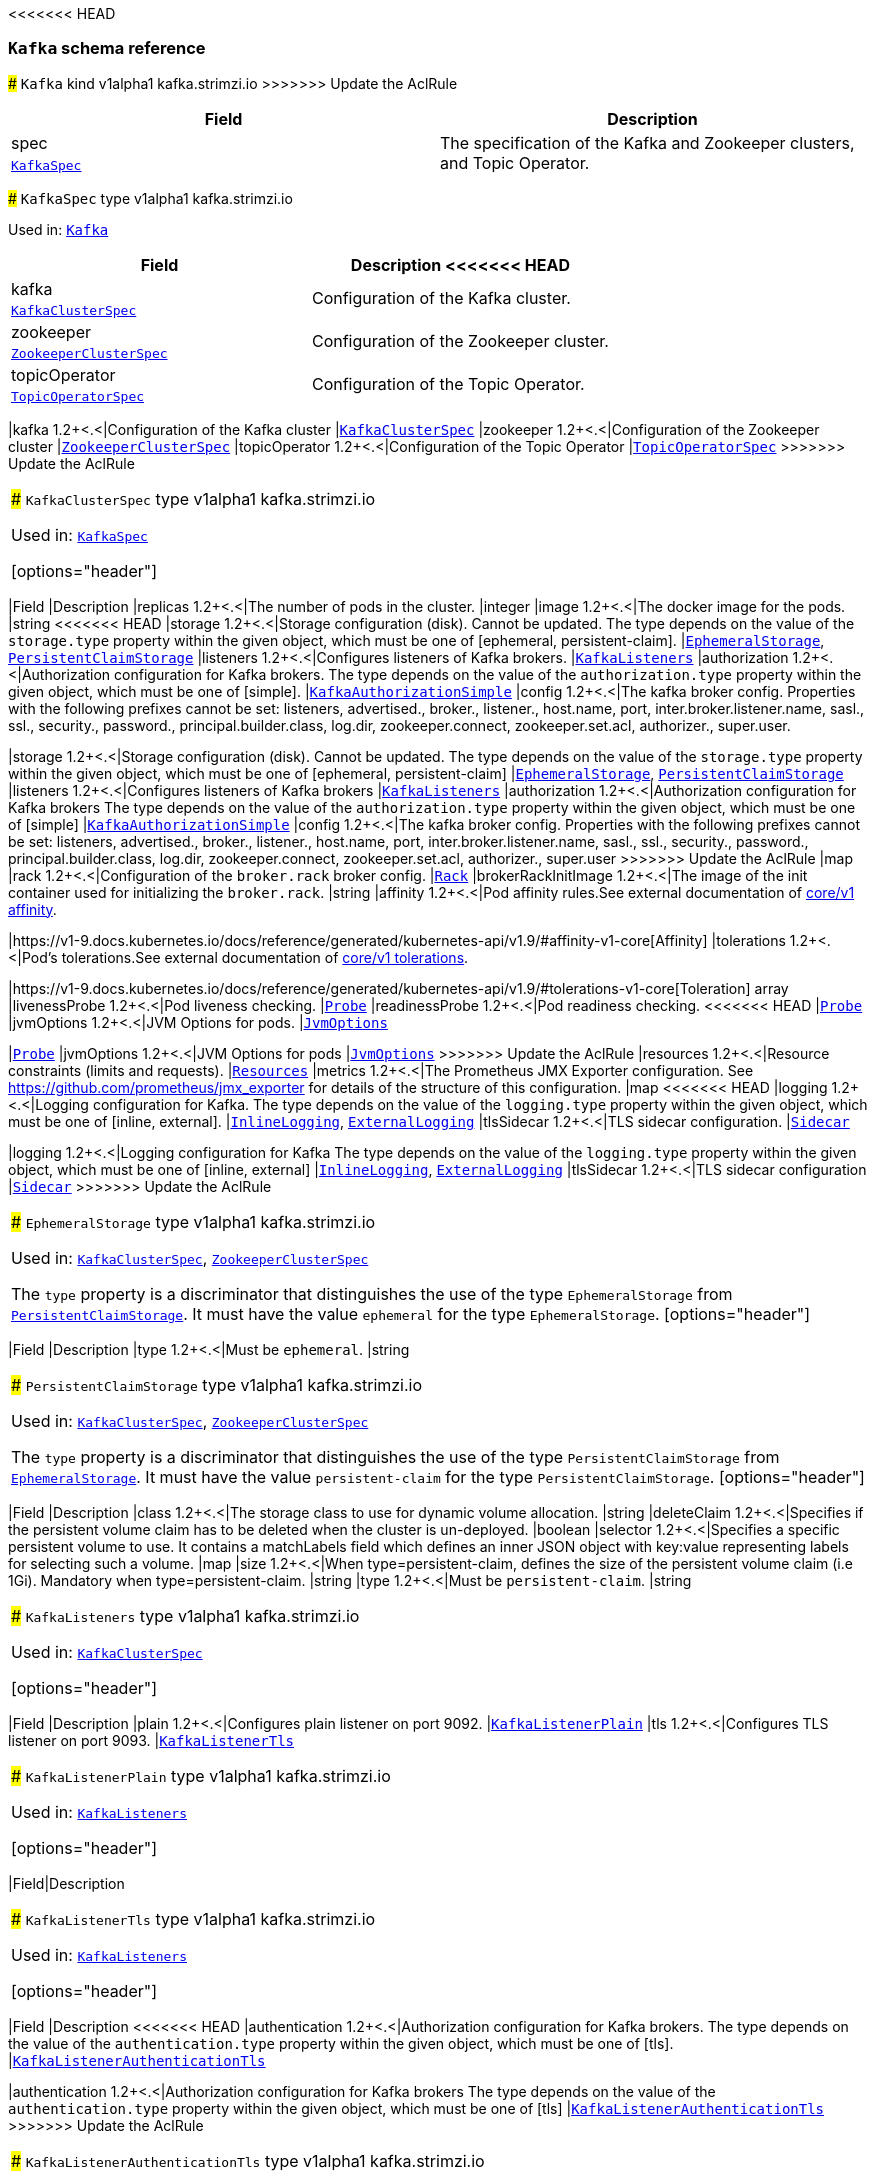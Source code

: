 <<<<<<< HEAD
// This file is auto-generated by io.strimzi.crdgenerator.DocGenerator.
// To change this documentation you need to edit the Java sources.

[id='type-Kafka-{context}']
### `Kafka` schema reference
=======
[[type-Kafka]]
### `Kafka` kind v1alpha1 kafka.strimzi.io
>>>>>>> Update the AclRule


[options="header"]
|====
|Field        |Description
|spec  1.2+<.<|The specification of the Kafka and Zookeeper clusters, and Topic Operator.
|<<type-KafkaSpec,`KafkaSpec`>>
|====

[[type-KafkaSpec]]
### `KafkaSpec` type v1alpha1 kafka.strimzi.io

Used in: <<type-Kafka,`Kafka`>>


[options="header"]
|====
|Field                 |Description
<<<<<<< HEAD
|kafka          1.2+<.<|Configuration of the Kafka cluster.
|xref:type-KafkaClusterSpec-{context}[`KafkaClusterSpec`]
|zookeeper      1.2+<.<|Configuration of the Zookeeper cluster.
|xref:type-ZookeeperClusterSpec-{context}[`ZookeeperClusterSpec`]
|topicOperator  1.2+<.<|Configuration of the Topic Operator.
|xref:type-TopicOperatorSpec-{context}[`TopicOperatorSpec`]
=======
|kafka          1.2+<.<|Configuration of the Kafka cluster
|<<type-KafkaClusterSpec,`KafkaClusterSpec`>>
|zookeeper      1.2+<.<|Configuration of the Zookeeper cluster
|<<type-ZookeeperClusterSpec,`ZookeeperClusterSpec`>>
|topicOperator  1.2+<.<|Configuration of the Topic Operator
|<<type-TopicOperatorSpec,`TopicOperatorSpec`>>
>>>>>>> Update the AclRule
|====

[[type-KafkaClusterSpec]]
### `KafkaClusterSpec` type v1alpha1 kafka.strimzi.io

Used in: <<type-KafkaSpec,`KafkaSpec`>>


[options="header"]
|====
|Field                       |Description
|replicas             1.2+<.<|The number of pods in the cluster.
|integer
|image                1.2+<.<|The docker image for the pods.
|string
<<<<<<< HEAD
|storage              1.2+<.<|Storage configuration (disk). Cannot be updated. The type depends on the value of the `storage.type` property within the given object, which must be one of [ephemeral, persistent-claim].
|xref:type-EphemeralStorage-{context}[`EphemeralStorage`], xref:type-PersistentClaimStorage-{context}[`PersistentClaimStorage`]
|listeners            1.2+<.<|Configures listeners of Kafka brokers.
|xref:type-KafkaListeners-{context}[`KafkaListeners`]
|authorization        1.2+<.<|Authorization configuration for Kafka brokers. The type depends on the value of the `authorization.type` property within the given object, which must be one of [simple].
|xref:type-KafkaAuthorizationSimple-{context}[`KafkaAuthorizationSimple`]
|config               1.2+<.<|The kafka broker config. Properties with the following prefixes cannot be set: listeners, advertised., broker., listener., host.name, port, inter.broker.listener.name, sasl., ssl., security., password., principal.builder.class, log.dir, zookeeper.connect, zookeeper.set.acl, authorizer., super.user.
=======
|storage              1.2+<.<|Storage configuration (disk). Cannot be updated. The type depends on the value of the `storage.type` property within the given object, which must be one of [ephemeral, persistent-claim]
|<<type-EphemeralStorage,`EphemeralStorage`>>, <<type-PersistentClaimStorage,`PersistentClaimStorage`>>
|listeners            1.2+<.<|Configures listeners of Kafka brokers
|<<type-KafkaListeners,`KafkaListeners`>>
|authorization        1.2+<.<|Authorization configuration for Kafka brokers The type depends on the value of the `authorization.type` property within the given object, which must be one of [simple]
|<<type-KafkaAuthorizationSimple,`KafkaAuthorizationSimple`>>
|config               1.2+<.<|The kafka broker config. Properties with the following prefixes cannot be set: listeners, advertised., broker., listener., host.name, port, inter.broker.listener.name, sasl., ssl., security., password., principal.builder.class, log.dir, zookeeper.connect, zookeeper.set.acl, authorizer., super.user
>>>>>>> Update the AclRule
|map
|rack                 1.2+<.<|Configuration of the `broker.rack` broker config.
|<<type-Rack,`Rack`>>
|brokerRackInitImage  1.2+<.<|The image of the init container used for initializing the `broker.rack`.
|string
|affinity             1.2+<.<|Pod affinity rules.See external documentation of https://v1-9.docs.kubernetes.io/docs/reference/generated/kubernetes-api/v1.9/#affinity-v1-core[core/v1 affinity].


|https://v1-9.docs.kubernetes.io/docs/reference/generated/kubernetes-api/v1.9/#affinity-v1-core[Affinity]
|tolerations          1.2+<.<|Pod's tolerations.See external documentation of https://v1-9.docs.kubernetes.io/docs/reference/generated/kubernetes-api/v1.9/#tolerations-v1-core[core/v1 tolerations].


|https://v1-9.docs.kubernetes.io/docs/reference/generated/kubernetes-api/v1.9/#tolerations-v1-core[Toleration] array
|livenessProbe        1.2+<.<|Pod liveness checking.
|<<type-Probe,`Probe`>>
|readinessProbe       1.2+<.<|Pod readiness checking.
<<<<<<< HEAD
|xref:type-Probe-{context}[`Probe`]
|jvmOptions           1.2+<.<|JVM Options for pods.
|xref:type-JvmOptions-{context}[`JvmOptions`]
=======
|<<type-Probe,`Probe`>>
|jvmOptions           1.2+<.<|JVM Options for pods
|<<type-JvmOptions,`JvmOptions`>>
>>>>>>> Update the AclRule
|resources            1.2+<.<|Resource constraints (limits and requests).
|<<type-Resources,`Resources`>>
|metrics              1.2+<.<|The Prometheus JMX Exporter configuration. See https://github.com/prometheus/jmx_exporter for details of the structure of this configuration.
|map
<<<<<<< HEAD
|logging              1.2+<.<|Logging configuration for Kafka. The type depends on the value of the `logging.type` property within the given object, which must be one of [inline, external].
|xref:type-InlineLogging-{context}[`InlineLogging`], xref:type-ExternalLogging-{context}[`ExternalLogging`]
|tlsSidecar           1.2+<.<|TLS sidecar configuration.
|xref:type-Sidecar-{context}[`Sidecar`]
=======
|logging              1.2+<.<|Logging configuration for Kafka The type depends on the value of the `logging.type` property within the given object, which must be one of [inline, external]
|<<type-InlineLogging,`InlineLogging`>>, <<type-ExternalLogging,`ExternalLogging`>>
|tlsSidecar           1.2+<.<|TLS sidecar configuration
|<<type-Sidecar,`Sidecar`>>
>>>>>>> Update the AclRule
|====

[[type-EphemeralStorage]]
### `EphemeralStorage` type v1alpha1 kafka.strimzi.io

Used in: <<type-KafkaClusterSpec,`KafkaClusterSpec`>>, <<type-ZookeeperClusterSpec,`ZookeeperClusterSpec`>>


The `type` property is a discriminator that distinguishes the use of the type `EphemeralStorage` from <<type-PersistentClaimStorage,`PersistentClaimStorage`>>.
It must have the value `ephemeral` for the type `EphemeralStorage`.
[options="header"]
|====
|Field        |Description
|type  1.2+<.<|Must be `ephemeral`.
|string
|====

[[type-PersistentClaimStorage]]
### `PersistentClaimStorage` type v1alpha1 kafka.strimzi.io

Used in: <<type-KafkaClusterSpec,`KafkaClusterSpec`>>, <<type-ZookeeperClusterSpec,`ZookeeperClusterSpec`>>


The `type` property is a discriminator that distinguishes the use of the type `PersistentClaimStorage` from <<type-EphemeralStorage,`EphemeralStorage`>>.
It must have the value `persistent-claim` for the type `PersistentClaimStorage`.
[options="header"]
|====
|Field               |Description
|class        1.2+<.<|The storage class to use for dynamic volume allocation.
|string
|deleteClaim  1.2+<.<|Specifies if the persistent volume claim has to be deleted when the cluster is un-deployed.
|boolean
|selector     1.2+<.<|Specifies a specific persistent volume to use. It contains a matchLabels field which defines an inner JSON object with key:value representing labels for selecting such a volume.
|map
|size         1.2+<.<|When type=persistent-claim, defines the size of the persistent volume claim (i.e 1Gi). Mandatory when type=persistent-claim.
|string
|type         1.2+<.<|Must be `persistent-claim`.
|string
|====

[[type-KafkaListeners]]
### `KafkaListeners` type v1alpha1 kafka.strimzi.io

Used in: <<type-KafkaClusterSpec,`KafkaClusterSpec`>>


[options="header"]
|====
|Field         |Description
|plain  1.2+<.<|Configures plain listener on port 9092.
|<<type-KafkaListenerPlain,`KafkaListenerPlain`>>
|tls    1.2+<.<|Configures TLS listener on port 9093.
|<<type-KafkaListenerTls,`KafkaListenerTls`>>
|====

[[type-KafkaListenerPlain]]
### `KafkaListenerPlain` type v1alpha1 kafka.strimzi.io

Used in: <<type-KafkaListeners,`KafkaListeners`>>


[options="header"]
|====
|Field|Description
|====

[[type-KafkaListenerTls]]
### `KafkaListenerTls` type v1alpha1 kafka.strimzi.io

Used in: <<type-KafkaListeners,`KafkaListeners`>>


[options="header"]
|====
|Field                  |Description
<<<<<<< HEAD
|authentication  1.2+<.<|Authorization configuration for Kafka brokers. The type depends on the value of the `authentication.type` property within the given object, which must be one of [tls].
|xref:type-KafkaListenerAuthenticationTls-{context}[`KafkaListenerAuthenticationTls`]
=======
|authentication  1.2+<.<|Authorization configuration for Kafka brokers The type depends on the value of the `authentication.type` property within the given object, which must be one of [tls]
|<<type-KafkaListenerAuthenticationTls,`KafkaListenerAuthenticationTls`>>
>>>>>>> Update the AclRule
|====

[[type-KafkaListenerAuthenticationTls]]
### `KafkaListenerAuthenticationTls` type v1alpha1 kafka.strimzi.io

Used in: <<type-KafkaListenerTls,`KafkaListenerTls`>>


The `type` property is a discriminator that distinguishes the use of the type `KafkaListenerAuthenticationTls` from other subtypes which may be added in the future.
It must have the value `tls` for the type `KafkaListenerAuthenticationTls`.
[options="header"]
|====
|Field        |Description
|type  1.2+<.<|Must be `tls`.
|string
|====

[[type-KafkaAuthorizationSimple]]
### `KafkaAuthorizationSimple` type v1alpha1 kafka.strimzi.io

Used in: <<type-KafkaClusterSpec,`KafkaClusterSpec`>>


The `type` property is a discriminator that distinguishes the use of the type `KafkaAuthorizationSimple` from other subtypes which may be added in the future.
It must have the value `simple` for the type `KafkaAuthorizationSimple`.
[options="header"]
|====
|Field              |Description
|superUsers  1.2+<.<|List of super users. Should contain list of user principals which should get unlimited access rights.
|string array
|type        1.2+<.<|Must be `simple`.
|string
|====

[[type-Rack]]
### `Rack` type v1alpha1 kafka.strimzi.io

Used in: <<type-KafkaClusterSpec,`KafkaClusterSpec`>>


[options="header"]
|====
|Field               |Description
|topologyKey  1.2+<.<|A key that matches labels assigned to the OpenShift or Kubernetes cluster nodes. The value of the label is used to set the broker's `broker.rack` config.
|string
|====

[[type-Probe]]
### `Probe` type v1alpha1 kafka.strimzi.io

Used in: <<type-KafkaClusterSpec,`KafkaClusterSpec`>>, <<type-KafkaConnectS2IAssemblySpec,`KafkaConnectS2IAssemblySpec`>>, <<type-KafkaConnectSpec,`KafkaConnectSpec`>>, <<type-ZookeeperClusterSpec,`ZookeeperClusterSpec`>>


[options="header"]
|====
|Field                       |Description
|initialDelaySeconds  1.2+<.<|The initial delay before first the health is first checked.
|integer
|timeoutSeconds       1.2+<.<|The timeout for each attempted health check.
|integer
|====

[[type-JvmOptions]]
### `JvmOptions` type v1alpha1 kafka.strimzi.io

Used in: <<type-KafkaClusterSpec,`KafkaClusterSpec`>>, <<type-KafkaConnectS2IAssemblySpec,`KafkaConnectS2IAssemblySpec`>>, <<type-KafkaConnectSpec,`KafkaConnectSpec`>>, <<type-ZookeeperClusterSpec,`ZookeeperClusterSpec`>>


[options="header"]
|====
|Field        |Description
|-XX   1.2+<.<|A map of -XX options to the JVM.
|map
|-Xms  1.2+<.<|-Xms option to to the JVM.
|string
|-Xmx  1.2+<.<|-Xmx option to to the JVM.
|string
|====

[[type-Resources]]
### `Resources` type v1alpha1 kafka.strimzi.io

Used in: <<type-KafkaClusterSpec,`KafkaClusterSpec`>>, <<type-KafkaConnectS2IAssemblySpec,`KafkaConnectS2IAssemblySpec`>>, <<type-KafkaConnectSpec,`KafkaConnectSpec`>>, <<type-Sidecar,`Sidecar`>>, <<type-TopicOperatorSpec,`TopicOperatorSpec`>>, <<type-ZookeeperClusterSpec,`ZookeeperClusterSpec`>>


[options="header"]
|====
|Field            |Description
|limits    1.2+<.<|Resource limits applied at runtime.
|<<type-CpuMemory,`CpuMemory`>>
|requests  1.2+<.<|Resource requests applied during pod scheduling.
|<<type-CpuMemory,`CpuMemory`>>
|====

[[type-CpuMemory]]
### `CpuMemory` type v1alpha1 kafka.strimzi.io

Used in: <<type-Resources,`Resources`>>


[options="header"]
|====
|Field          |Description
|cpu     1.2+<.<|CPU.
|string
|memory  1.2+<.<|Memory.
|string
|====

[[type-InlineLogging]]
### `InlineLogging` type v1alpha1 kafka.strimzi.io

Used in: <<type-KafkaClusterSpec,`KafkaClusterSpec`>>, <<type-KafkaConnectS2IAssemblySpec,`KafkaConnectS2IAssemblySpec`>>, <<type-KafkaConnectSpec,`KafkaConnectSpec`>>, <<type-TopicOperatorSpec,`TopicOperatorSpec`>>, <<type-ZookeeperClusterSpec,`ZookeeperClusterSpec`>>


The `type` property is a discriminator that distinguishes the use of the type `InlineLogging` from <<type-ExternalLogging,`ExternalLogging`>>.
It must have the value `inline` for the type `InlineLogging`.
[options="header"]
|====
|Field           |Description
|loggers  1.2+<.<|A Map from logger name to logger level.
|map
|type     1.2+<.<|Must be `inline`.
|string
|====

[[type-ExternalLogging]]
### `ExternalLogging` type v1alpha1 kafka.strimzi.io

Used in: <<type-KafkaClusterSpec,`KafkaClusterSpec`>>, <<type-KafkaConnectS2IAssemblySpec,`KafkaConnectS2IAssemblySpec`>>, <<type-KafkaConnectSpec,`KafkaConnectSpec`>>, <<type-TopicOperatorSpec,`TopicOperatorSpec`>>, <<type-ZookeeperClusterSpec,`ZookeeperClusterSpec`>>


The `type` property is a discriminator that distinguishes the use of the type `ExternalLogging` from <<type-InlineLogging,`InlineLogging`>>.
It must have the value `external` for the type `ExternalLogging`.
[options="header"]
|====
|Field        |Description
|name  1.2+<.<|The name of the `ConfigMap` from which to get the logging configuration.
|string
|type  1.2+<.<|Must be `external`.
|string
|====

[[type-Sidecar]]
### `Sidecar` type v1alpha1 kafka.strimzi.io

Used in: <<type-KafkaClusterSpec,`KafkaClusterSpec`>>, <<type-TopicOperatorSpec,`TopicOperatorSpec`>>, <<type-ZookeeperClusterSpec,`ZookeeperClusterSpec`>>


[options="header"]
|====
|Field             |Description
|image      1.2+<.<|The docker image for the container.
|string
|resources  1.2+<.<|Resource constraints (limits and requests).
|<<type-Resources,`Resources`>>
|====

[[type-ZookeeperClusterSpec]]
### `ZookeeperClusterSpec` type v1alpha1 kafka.strimzi.io

Used in: <<type-KafkaSpec,`KafkaSpec`>>


[options="header"]
|====
|Field                  |Description
|replicas        1.2+<.<|The number of pods in the cluster.
|integer
|image           1.2+<.<|The docker image for the pods.
|string
<<<<<<< HEAD
|storage         1.2+<.<|Storage configuration (disk). Cannot be updated. The type depends on the value of the `storage.type` property within the given object, which must be one of [ephemeral, persistent-claim].
|xref:type-EphemeralStorage-{context}[`EphemeralStorage`], xref:type-PersistentClaimStorage-{context}[`PersistentClaimStorage`]
|config          1.2+<.<|The zookeeper broker config. Properties with the following prefixes cannot be set: server., dataDir, dataLogDir, clientPort, authProvider, quorum.auth, requireClientAuthScheme.
=======
|storage         1.2+<.<|Storage configuration (disk). Cannot be updated. The type depends on the value of the `storage.type` property within the given object, which must be one of [ephemeral, persistent-claim]
|<<type-EphemeralStorage,`EphemeralStorage`>>, <<type-PersistentClaimStorage,`PersistentClaimStorage`>>
|config          1.2+<.<|The zookeeper broker config. Properties with the following prefixes cannot be set: server., dataDir, dataLogDir, clientPort, authProvider, quorum.auth, requireClientAuthScheme
>>>>>>> Update the AclRule
|map
|affinity        1.2+<.<|Pod affinity rules.See external documentation of https://v1-9.docs.kubernetes.io/docs/reference/generated/kubernetes-api/v1.9/#affinity-v1-core[core/v1 affinity].


|https://v1-9.docs.kubernetes.io/docs/reference/generated/kubernetes-api/v1.9/#affinity-v1-core[Affinity]
|tolerations     1.2+<.<|Pod's tolerations.See external documentation of https://v1-9.docs.kubernetes.io/docs/reference/generated/kubernetes-api/v1.9/#tolerations-v1-core[core/v1 tolerations].


|https://v1-9.docs.kubernetes.io/docs/reference/generated/kubernetes-api/v1.9/#tolerations-v1-core[Toleration] array
|livenessProbe   1.2+<.<|Pod liveness checking.
|<<type-Probe,`Probe`>>
|readinessProbe  1.2+<.<|Pod readiness checking.
<<<<<<< HEAD
|xref:type-Probe-{context}[`Probe`]
|jvmOptions      1.2+<.<|JVM Options for pods.
|xref:type-JvmOptions-{context}[`JvmOptions`]
=======
|<<type-Probe,`Probe`>>
|jvmOptions      1.2+<.<|JVM Options for pods
|<<type-JvmOptions,`JvmOptions`>>
>>>>>>> Update the AclRule
|resources       1.2+<.<|Resource constraints (limits and requests).
|<<type-Resources,`Resources`>>
|metrics         1.2+<.<|The Prometheus JMX Exporter configuration. See https://github.com/prometheus/jmx_exporter for details of the structure of this configuration.
|map
<<<<<<< HEAD
|logging         1.2+<.<|Logging configuration for Zookeeper. The type depends on the value of the `logging.type` property within the given object, which must be one of [inline, external].
|xref:type-InlineLogging-{context}[`InlineLogging`], xref:type-ExternalLogging-{context}[`ExternalLogging`]
|tlsSidecar      1.2+<.<|TLS sidecar configuration.
|xref:type-Sidecar-{context}[`Sidecar`]
=======
|logging         1.2+<.<|Logging configuration for Zookeeper The type depends on the value of the `logging.type` property within the given object, which must be one of [inline, external]
|<<type-InlineLogging,`InlineLogging`>>, <<type-ExternalLogging,`ExternalLogging`>>
|tlsSidecar      1.2+<.<|TLS sidecar configuration
|<<type-Sidecar,`Sidecar`>>
>>>>>>> Update the AclRule
|====

[[type-TopicOperatorSpec]]
### `TopicOperatorSpec` type v1alpha1 kafka.strimzi.io

Used in: <<type-KafkaSpec,`KafkaSpec`>>


[options="header"]
|====
|Field                                  |Description
|watchedNamespace                1.2+<.<|The namespace the Topic Operator should watch.
|string
|image                           1.2+<.<|The image to use for the topic operator.
|string
|reconciliationIntervalSeconds   1.2+<.<|Interval between periodic reconciliations.
|integer
|zookeeperSessionTimeoutSeconds  1.2+<.<|Timeout for the Zookeeper session.
|integer
|affinity                        1.2+<.<|Pod affinity rules.See external documentation of https://v1-9.docs.kubernetes.io/docs/reference/generated/kubernetes-api/v1.9/#affinity-v1-core[core/v1 affinity].


|https://v1-9.docs.kubernetes.io/docs/reference/generated/kubernetes-api/v1.9/#affinity-v1-core[Affinity]
|resources                       1.2+<.<|Resource constraints (limits and requests).
<<<<<<< HEAD
|xref:type-Resources-{context}[`Resources`]
|topicMetadataMaxAttempts        1.2+<.<|The number of attempts at getting topic metadata.
|integer
|tlsSidecar                      1.2+<.<|TLS sidecar configuration.
|xref:type-Sidecar-{context}[`Sidecar`]
|logging                         1.2+<.<|Logging configuration. The type depends on the value of the `logging.type` property within the given object, which must be one of [inline, external].
|xref:type-InlineLogging-{context}[`InlineLogging`], xref:type-ExternalLogging-{context}[`ExternalLogging`]
=======
|<<type-Resources,`Resources`>>
|topicMetadataMaxAttempts        1.2+<.<|The number of attempts at getting topic metadata
|integer
|tlsSidecar                      1.2+<.<|TLS sidecar configuration
|<<type-Sidecar,`Sidecar`>>
|logging                         1.2+<.<|Logging configuration The type depends on the value of the `logging.type` property within the given object, which must be one of [inline, external]
|<<type-InlineLogging,`InlineLogging`>>, <<type-ExternalLogging,`ExternalLogging`>>
>>>>>>> Update the AclRule
|====

[[type-KafkaConnect]]
### `KafkaConnect` kind v1alpha1 kafka.strimzi.io


[options="header"]
|====
|Field        |Description
|spec  1.2+<.<|The specification of the Kafka Connect deployment.
|<<type-KafkaConnectSpec,`KafkaConnectSpec`>>
|====

[[type-KafkaConnectSpec]]
### `KafkaConnectSpec` type v1alpha1 kafka.strimzi.io

Used in: <<type-KafkaConnect,`KafkaConnect`>>


[options="header"]
|====
|Field                    |Description
|replicas          1.2+<.<|The number of pods in the Kafka Connect group.
|integer
|image             1.2+<.<|The docker image for the pods.
|string
|livenessProbe     1.2+<.<|Pod liveness checking.
|<<type-Probe,`Probe`>>
|readinessProbe    1.2+<.<|Pod readiness checking.
<<<<<<< HEAD
|xref:type-Probe-{context}[`Probe`]
|jvmOptions        1.2+<.<|JVM Options for pods.
|xref:type-JvmOptions-{context}[`JvmOptions`]
|affinity          1.2+<.<|Pod affinity rules.See external documentation of https://v1-9.docs.kubernetes.io/docs/reference/generated/kubernetes-api/v1.9/#affinity-v1-core[core/v1 affinity].
=======
|<<type-Probe,`Probe`>>
|jvmOptions        1.2+<.<|JVM Options for pods
|<<type-JvmOptions,`JvmOptions`>>
|affinity          1.2+<.<|Pod affinity rules.See external documentation of https://v1-9.docs.kubernetes.io/docs/reference/generated/kubernetes-api/v1.9/#affinity-v1-core[core/v1 affinity]
>>>>>>> Update the AclRule


|https://v1-9.docs.kubernetes.io/docs/reference/generated/kubernetes-api/v1.9/#affinity-v1-core[Affinity]
|tolerations       1.2+<.<|Pod's tolerations.See external documentation of https://v1-9.docs.kubernetes.io/docs/reference/generated/kubernetes-api/v1.9/#tolerations-v1-core[core/v1 tolerations].


|https://v1-9.docs.kubernetes.io/docs/reference/generated/kubernetes-api/v1.9/#tolerations-v1-core[Toleration] array
<<<<<<< HEAD
|logging           1.2+<.<|Logging configuration for Kafka Connect. The type depends on the value of the `logging.type` property within the given object, which must be one of [inline, external].
|xref:type-InlineLogging-{context}[`InlineLogging`], xref:type-ExternalLogging-{context}[`ExternalLogging`]
=======
|logging           1.2+<.<|Logging configuration for Kafka Connect The type depends on the value of the `logging.type` property within the given object, which must be one of [inline, external]
|<<type-InlineLogging,`InlineLogging`>>, <<type-ExternalLogging,`ExternalLogging`>>
>>>>>>> Update the AclRule
|metrics           1.2+<.<|The Prometheus JMX Exporter configuration. See https://github.com/prometheus/jmx_exporter for details of the structure of this configuration.
|map
|authentication    1.2+<.<|Authentication configuration for Kafka Connect. The type depends on the value of the `authentication.type` property within the given object, which must be one of [tls].
|xref:type-KafkaConnectAuthenticationTls-{context}[`KafkaConnectAuthenticationTls`]
|bootstrapServers  1.2+<.<|Bootstrap servers to connect to. This should be given as a comma separated list of _<hostname>_:‍_<port>_ pairs.
|string
|config            1.2+<.<|The Kafka Connect configuration. Properties with the following prefixes cannot be set: ssl., sasl., security., listeners, plugin.path, rest., bootstrap.servers.
|map
|resources         1.2+<.<|Resource constraints (limits and requests).
<<<<<<< HEAD
|xref:type-Resources-{context}[`Resources`]
|tls               1.2+<.<|TLS configuration.
|xref:type-KafkaConnectTls-{context}[`KafkaConnectTls`]
|====

[id='type-KafkaConnectAuthenticationTls-{context}']
### `KafkaConnectAuthenticationTls` schema reference

Used in: xref:type-KafkaConnectS2IAssemblySpec-{context}[`KafkaConnectS2IAssemblySpec`], xref:type-KafkaConnectSpec-{context}[`KafkaConnectSpec`]


The `type` property is a discriminator that distinguishes the use of the type `KafkaConnectAuthenticationTls` from other subtypes which may be added in the future.
It must have the value `tls` for the type `KafkaConnectAuthenticationTls`.
[options="header"]
|====
|Field                     |Description
|certificateAndKey  1.2+<.<|Certificate and private key pair for TLS authentication.
|xref:type-CertAndKeySecretSource-{context}[`CertAndKeySecretSource`]
|type               1.2+<.<|Must be `tls`.
|string
|====

[id='type-CertAndKeySecretSource-{context}']
### `CertAndKeySecretSource` schema reference

Used in: xref:type-KafkaConnectAuthenticationTls-{context}[`KafkaConnectAuthenticationTls`]


[options="header"]
|====
|Field               |Description
|certificate  1.2+<.<|The name of the file certificate in the Secret.
|string
|key          1.2+<.<|The name of the private key in the Secret.
|string
|secretName   1.2+<.<|The name of the Secret containing the certificate.
|string
|====

[id='type-KafkaConnectTls-{context}']
### `KafkaConnectTls` schema reference

Used in: xref:type-KafkaConnectS2IAssemblySpec-{context}[`KafkaConnectS2IAssemblySpec`], xref:type-KafkaConnectSpec-{context}[`KafkaConnectSpec`]


[options="header"]
|====
|Field                       |Description
|trustedCertificates  1.2+<.<|Trusted certificates for TLS connection.
|xref:type-CertSecretSource-{context}[`CertSecretSource`] array
|====

[id='type-CertSecretSource-{context}']
### `CertSecretSource` schema reference

Used in: xref:type-KafkaConnectTls-{context}[`KafkaConnectTls`]


[options="header"]
|====
|Field               |Description
|certificate  1.2+<.<|The name of the file certificate in the Secret.
|string
|secretName   1.2+<.<|The name of the Secret containing the certificate.
|string
=======
|<<type-Resources,`Resources`>>
>>>>>>> Update the AclRule
|====

[[type-KafkaConnectS2I]]
### `KafkaConnectS2I` kind v1alpha1 kafka.strimzi.io


[options="header"]
|====
|Field        |Description
|spec  1.2+<.<|The specification of the Kafka Connect deployment.
|<<type-KafkaConnectS2IAssemblySpec,`KafkaConnectS2IAssemblySpec`>>
|====

[[type-KafkaConnectS2IAssemblySpec]]
### `KafkaConnectS2IAssemblySpec` type v1alpha1 kafka.strimzi.io

Used in: <<type-KafkaConnectS2I,`KafkaConnectS2I`>>


[options="header"]
|====
|Field                            |Description
|replicas                  1.2+<.<|The number of pods in the Kafka Connect group.
|integer
|image                     1.2+<.<|The docker image for the pods.
|string
|livenessProbe             1.2+<.<|Pod liveness checking.
|<<type-Probe,`Probe`>>
|readinessProbe            1.2+<.<|Pod readiness checking.
<<<<<<< HEAD
|xref:type-Probe-{context}[`Probe`]
|jvmOptions                1.2+<.<|JVM Options for pods.
|xref:type-JvmOptions-{context}[`JvmOptions`]
|affinity                  1.2+<.<|Pod affinity rules.See external documentation of https://v1-9.docs.kubernetes.io/docs/reference/generated/kubernetes-api/v1.9/#affinity-v1-core[core/v1 affinity].
=======
|<<type-Probe,`Probe`>>
|jvmOptions                1.2+<.<|JVM Options for pods
|<<type-JvmOptions,`JvmOptions`>>
|affinity                  1.2+<.<|Pod affinity rules.See external documentation of https://v1-9.docs.kubernetes.io/docs/reference/generated/kubernetes-api/v1.9/#affinity-v1-core[core/v1 affinity]
>>>>>>> Update the AclRule


|https://v1-9.docs.kubernetes.io/docs/reference/generated/kubernetes-api/v1.9/#affinity-v1-core[Affinity]
|metrics                   1.2+<.<|The Prometheus JMX Exporter configuration. See https://github.com/prometheus/jmx_exporter for details of the structure of this configuration.
|map
|authentication            1.2+<.<|Authentication configuration for Kafka Connect. The type depends on the value of the `authentication.type` property within the given object, which must be one of [tls].
|xref:type-KafkaConnectAuthenticationTls-{context}[`KafkaConnectAuthenticationTls`]
|bootstrapServers          1.2+<.<|Bootstrap servers to connect to. This should be given as a comma separated list of _<hostname>_:‍_<port>_ pairs.
|string
|config                    1.2+<.<|The Kafka Connect configuration. Properties with the following prefixes cannot be set: ssl., sasl., security., listeners, plugin.path, rest., bootstrap.servers.
|map
|insecureSourceRepository  1.2+<.<|When true this configures the source repository with the 'Local' reference policy and an import policy that accepts insecure source tags.
|boolean
<<<<<<< HEAD
|logging                   1.2+<.<|Logging configuration for Kafka Connect. The type depends on the value of the `logging.type` property within the given object, which must be one of [inline, external].
|xref:type-InlineLogging-{context}[`InlineLogging`], xref:type-ExternalLogging-{context}[`ExternalLogging`]
|resources                 1.2+<.<|Resource constraints (limits and requests).
|xref:type-Resources-{context}[`Resources`]
|tls                       1.2+<.<|TLS configuration.
|xref:type-KafkaConnectTls-{context}[`KafkaConnectTls`]
|tolerations               1.2+<.<|Pod's tolerations.See external documentation of https://v1-9.docs.kubernetes.io/docs/reference/generated/kubernetes-api/v1.9/#tolerations-v1-core[core/v1 tolerations].
=======
|logging                   1.2+<.<|Logging configuration for Kafka Connect The type depends on the value of the `logging.type` property within the given object, which must be one of [inline, external]
|<<type-InlineLogging,`InlineLogging`>>, <<type-ExternalLogging,`ExternalLogging`>>
|resources                 1.2+<.<|Resource constraints (limits and requests).
|<<type-Resources,`Resources`>>
|tolerations               1.2+<.<|Pod's tolerations.See external documentation of https://v1-9.docs.kubernetes.io/docs/reference/generated/kubernetes-api/v1.9/#tolerations-v1-core[core/v1 tolerations]
>>>>>>> Update the AclRule


|https://v1-9.docs.kubernetes.io/docs/reference/generated/kubernetes-api/v1.9/#tolerations-v1-core[Toleration] array
|====

[[type-KafkaTopic]]
### `KafkaTopic` kind v1alpha1 kafka.strimzi.io


[options="header"]
|====
|Field        |Description
|spec  1.2+<.<|The specification of the topic.
|<<type-KafkaTopicSpec,`KafkaTopicSpec`>>
|====

[[type-KafkaTopicSpec]]
### `KafkaTopicSpec` type v1alpha1 kafka.strimzi.io

Used in: <<type-KafkaTopic,`KafkaTopic`>>


[options="header"]
|====
|Field              |Description
|partitions  1.2+<.<|The number of partitions the topic should have. This cannot be decreased after topic creation. It can be increased after topic creation, but it is important to understand the consequences that has, especially for topics with semantic partitioning. If unspecified this will default to the broker's `num.partitions` config.
|integer
|replicas    1.2+<.<|The number of replicas the topic should have. If unspecified this will default to the broker's `default.replication.factor` config.
|integer
|config      1.2+<.<|The topic configuration.
|map
|topicName   1.2+<.<|The name of the topic. When absent this will default to the metadata.name of the topic. It is recommended to not set this unless the topic name is not a valid Kubernetes resource name.
|string
|====

[[type-KafkaUser]]
### `KafkaUser` kind v1alpha1 kafka.strimzi.io


[options="header"]
|====
|Field        |Description
|spec  1.2+<.<|The specification of the user.
|<<type-KafkaUserSpec,`KafkaUserSpec`>>
|====

[[type-KafkaUserSpec]]
### `KafkaUserSpec` type v1alpha1 kafka.strimzi.io

Used in: <<type-KafkaUser,`KafkaUser`>>


[options="header"]
|====
|Field                  |Description
|authentication  1.2+<.<|Authentication mechanism enabled for this Kafka user. The type depends on the value of the `authentication.type` property within the given object, which must be one of [tls]
|<<type-KafkaUserTlsClientAuthentication,`KafkaUserTlsClientAuthentication`>>
|authorization   1.2+<.<|Authorization rules for this Kafka user. The type depends on the value of the `authorization.type` property within the given object, which must be one of [simple]
|<<type-KafkaUserAuthorizationSimple,`KafkaUserAuthorizationSimple`>>
|====

[[type-KafkaUserTlsClientAuthentication]]
### `KafkaUserTlsClientAuthentication` type v1alpha1 kafka.strimzi.io

Used in: <<type-KafkaUserSpec,`KafkaUserSpec`>>


The `type` property is a discriminator that distinguishes the use of the type `KafkaUserTlsClientAuthentication` from other subtypes which may be added in the future.
It must have the value `tls` for the type `KafkaUserTlsClientAuthentication`.
[options="header"]
|====
|Field        |Description
|type  1.2+<.<|Must be `tls`.
|string
|====

[[type-KafkaUserAuthorizationSimple]]
### `KafkaUserAuthorizationSimple` type v1alpha1 kafka.strimzi.io

Used in: <<type-KafkaUserSpec,`KafkaUserSpec`>>


The `type` property is a discriminator that distinguishes the use of the type `KafkaUserAuthorizationSimple` from .
It must have the value `simple` for the type `KafkaUserAuthorizationSimple`.
[options="header"]
|====
|Field        |Description
|acls  1.2+<.<|List of ACL rules which should be applied to this user.
|<<type-AclRule,`AclRule`>> array
|type  1.2+<.<|Must be `simple`
|string
|====

[[type-AclRule]]
### `AclRule` type v1alpha1 kafka.strimzi.io

Used in: <<type-KafkaUserAuthorizationSimple,`KafkaUserAuthorizationSimple`>>


[options="header"]
|====
|Field             |Description
|host       1.2+<.<|The host from which the action described in the ACL rule is allowed or denied.
|string
|operation  1.2+<.<|Operation which will be allowed or denied. Supported operations are: Read, Write, Create, Delete, Alter, Describe, ClusterAction and All.
|string
|resource   1.2+<.<|Indicates the resource for which given ACL rule applies. The type depends on the value of the `resource.type` property within the given object, which must be one of [topic, group, cluster]
|<<type-AclRuleTopicResource,`AclRuleTopicResource`>>, <<type-AclRuleGroupResource,`AclRuleGroupResource`>>, <<type-AclRuleClusterResource,`AclRuleClusterResource`>>
|type       1.2+<.<|The type of the rule.Currently the only supported type is `allow`.ACL rules with type `allow` are used to allow user to execute the specified operations. Default value is `allow`.
|string (one of [allow, deny])
|====

[[type-AclRuleTopicResource]]
### `AclRuleTopicResource` type v1alpha1 kafka.strimzi.io

Used in: <<type-AclRule,`AclRule`>>


The `type` property is a discriminator that distinguishes the use of the type `AclRuleTopicResource` from <<type-AclRuleGroupResource,`AclRuleGroupResource`>>, <<type-AclRuleClusterResource,`AclRuleClusterResource`>>.
It must have the value `topic` for the type `AclRuleTopicResource`.
[options="header"]
|====
|Field               |Description
|name         1.2+<.<|Name of resource for which given ACL rule applies. Can be combined with `patternType` field to use prefix pattern.
|string
|patternType  1.2+<.<|Describes the pattern used in the resource field. The supported types are `literal` and `prefix`. With `literal` pattern type, the resource field will be used as a definition of a full topic name. With `prefix` pattern type, the resoruce name will be used only as a prefix. Default value is `literal`.
|string (one of [prefix, literal])
|type         1.2+<.<|Must be `topic`
|string
|====

[[type-AclRuleGroupResource]]
### `AclRuleGroupResource` type v1alpha1 kafka.strimzi.io

Used in: <<type-AclRule,`AclRule`>>


The `type` property is a discriminator that distinguishes the use of the type `AclRuleGroupResource` from <<type-AclRuleTopicResource,`AclRuleTopicResource`>>, <<type-AclRuleClusterResource,`AclRuleClusterResource`>>.
It must have the value `group` for the type `AclRuleGroupResource`.
[options="header"]
|====
|Field               |Description
|name         1.2+<.<|Name of resource for which given ACL rule applies. Can be combined with `patternType` field to use prefix pattern.
|string
|patternType  1.2+<.<|Describes the pattern used in the resource field. The supported types are `literal` and `prefix`. With `literal` pattern type, the resource field will be used as a definition of a full topic name. With `prefix` pattern type, the resoruce name will be used only as a prefix. Default value is `literal`.
|string (one of [prefix, literal])
|type         1.2+<.<|Must be `group`
|string
|====

[[type-AclRuleClusterResource]]
### `AclRuleClusterResource` type v1alpha1 kafka.strimzi.io

Used in: <<type-AclRule,`AclRule`>>


The `type` property is a discriminator that distinguishes the use of the type `AclRuleClusterResource` from <<type-AclRuleTopicResource,`AclRuleTopicResource`>>, <<type-AclRuleGroupResource,`AclRuleGroupResource`>>.
It must have the value `cluster` for the type `AclRuleClusterResource`.
[options="header"]
|====
|Field        |Description
|type  1.2+<.<|Must be `cluster`
|string
|====


